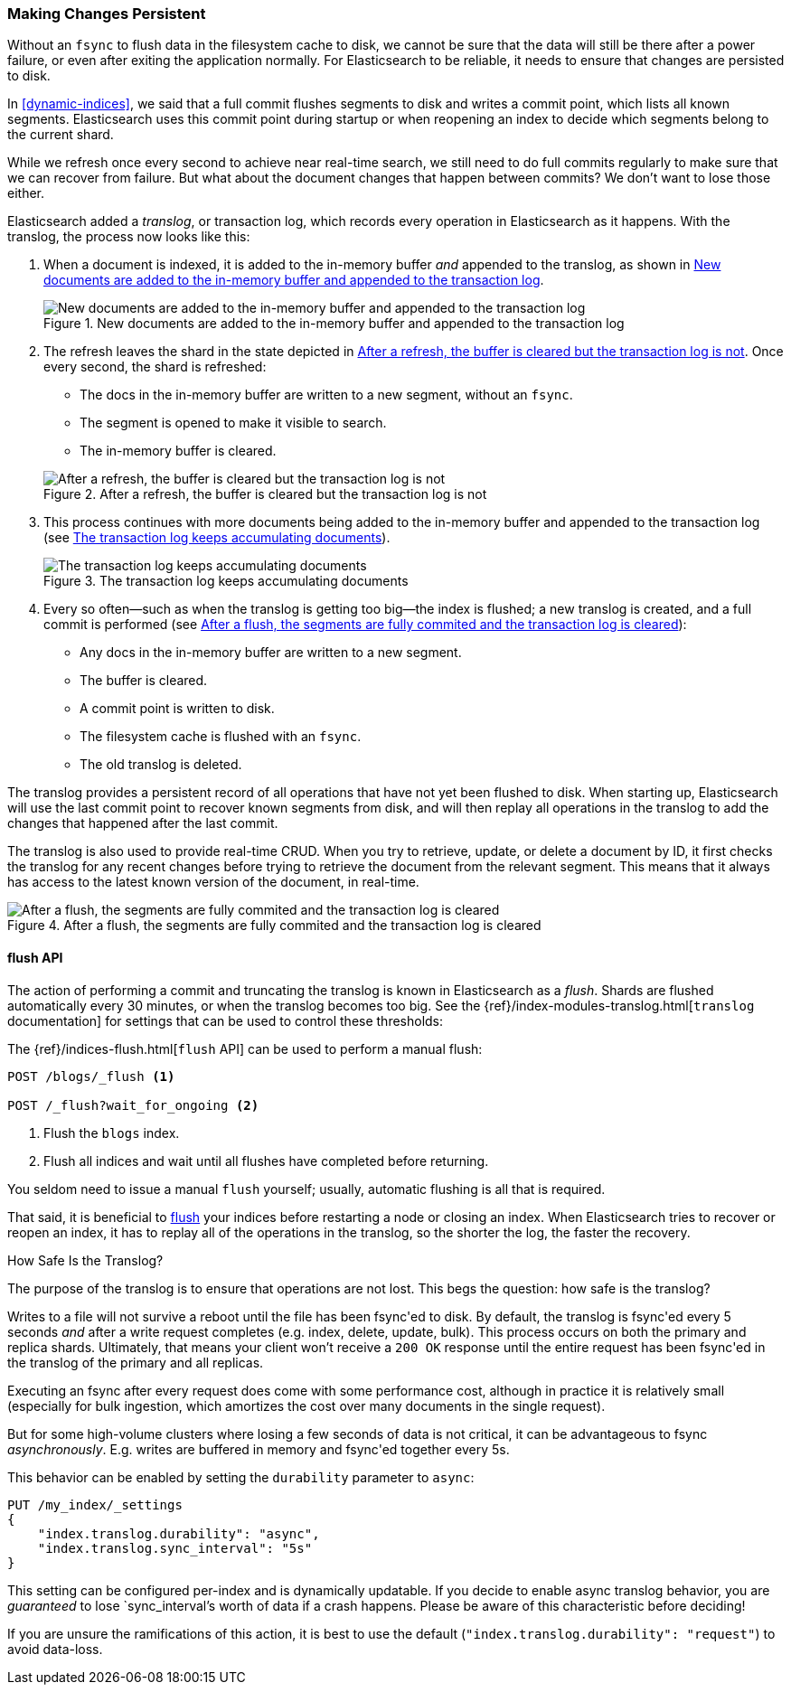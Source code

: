 [[translog]]
=== Making Changes Persistent

Without an `fsync` to flush data in the filesystem cache to disk, we cannot
be sure that the data will still ((("persistent changes, making")))((("changes, persisting")))be there after a power failure, or even after
exiting the application normally.  For Elasticsearch to be reliable, it needs
to ensure that changes are persisted to disk.

In <<dynamic-indices>>, we said that a full commit flushes segments to disk and
writes a commit point, which lists all known segments.((("commit point")))  Elasticsearch uses
this commit point during startup or when reopening an index to decide which
segments belong to the current shard.

While we refresh once every second to achieve near real-time search, we still
need to do full commits regularly to make sure that we can recover from
failure.  But what about the document changes that happen between commits?  We
don't want to lose those either.

Elasticsearch added a _translog_, or transaction log,((("translog (transaction log)"))) which records every
operation in Elasticsearch as it happens.  With the translog, the process now
looks like this:


1. When a document is indexed, it is added to the in-memory buffer _and_
   appended to the translog, as shown in <<img-xlog-pre-refresh>>.
+
[[img-xlog-pre-refresh]]
.New documents are added to the in-memory buffer and appended to the transaction log
image::images/elas_1106.png["New documents are added to the in-memory buffer and appended to the transaction log"]

2. The refresh leaves the shard in the state depicted in <<img-xlog-post-refresh>>. Once every second, the shard is refreshed:
+
--
   ** The docs in the in-memory buffer are written to a new segment,
      without an `fsync`.
   ** The segment is opened to make it visible to search.

   ** The in-memory buffer is cleared.

[[img-xlog-post-refresh]]
.After a refresh, the buffer is cleared but the transaction log is not
image::images/elas_1107.png["After a refresh, the buffer is cleared but the transaction log is not"]
--

3.  This process continues with more documents being added to the in-memory
    buffer and appended to the transaction log (see <<img-xlog-pre-flush>>).
+
[[img-xlog-pre-flush]]
.The transaction log keeps accumulating documents
image::images/elas_1108.png["The transaction log keeps accumulating documents"]


4. Every so often--such as when the translog is getting too big--the index
   is flushed; a new translog is created, and a full commit is performed (see <<img-xlog-post-flush>>):
+
--
   ** Any docs in the in-memory buffer are written to a new segment.
   ** The buffer is cleared.
   ** A commit point is written to disk.
   ** The filesystem cache is flushed with an `fsync`.
   ** The old translog is deleted.

--

The translog provides a persistent record of all operations that have not yet
been flushed to disk. When starting up, Elasticsearch will use the last commit
point to recover known segments from disk, and will then replay all operations
in the translog to add the changes that happened after the last commit.

The translog is also used to provide real-time CRUD.  When you try to
retrieve, update, or delete a document by ID, it first checks the translog for
any recent changes before trying to retrieve the document from the relevant
segment. This means that it always has access to the latest known version of
the document, in real-time.

[[img-xlog-post-flush]]
.After a flush, the segments are fully commited and the transaction log is cleared
image::images/elas_1109.png["After a flush, the segments are fully commited and the transaction log is cleared"]

[[flush-api]]
==== flush API

The action of performing a commit and truncating the translog is known in
Elasticsearch as a _flush_. ((("flushes"))) Shards are flushed automatically every 30
minutes, or when the translog becomes too big. See the
{ref}/index-modules-translog.html[`translog` documentation] for settings
that can be used((("translog (transaction log)", "flushes and"))) to control these thresholds:

The {ref}/indices-flush.html[`flush` API] can ((("indices", "flushing")))((("flush API")))be used to perform a manual flush:

[source,json]
-----------------------------
POST /blogs/_flush <1>

POST /_flush?wait_for_ongoing <2>
-----------------------------
<1> Flush the `blogs` index.
<2> Flush all indices and wait until all flushes have completed before
    returning.

You seldom need to issue a manual `flush` yourself; usually, automatic
flushing is all that is required.

That said, it is beneficial to <<flush-api,flush>> your indices before restarting a node or closing an index. When Elasticsearch tries to recover or reopen an index, it has to replay all of the operations in the translog, so the shorter the log, the faster the recovery.

[[how-safe-is-the-translog]]
.How Safe Is the Translog?
****************************************

The purpose of the translog is to ensure that operations are not lost.  This
begs the question: how safe((("translog (transaction log)", "safety of"))) is the translog?

Writes to a file will not survive a reboot until the file has been
+fsync+'ed to disk.  By default, the translog is +fsync+'ed every 5
seconds _and_ after a write request completes (e.g. index, delete, update, bulk).
This process occurs on both the primary and replica shards. Ultimately, that means
your client won't receive a `200 OK` response until the entire request has been
+fsync+'ed in the translog of the primary and all replicas.

Executing an fsync after every request does come with some performance cost,
although in practice it is relatively small (especially for bulk ingestion, which
amortizes the cost over many documents in the single request).

But for some high-volume clusters where losing a few seconds of data is not
critical, it can be advantageous to fsync _asynchronously_.  E.g. writes are
buffered in memory and +fsync+'ed together every 5s.

This behavior can be enabled by setting the `durability` parameter to `async`:

[source,js]
----
PUT /my_index/_settings
{
    "index.translog.durability": "async",
    "index.translog.sync_interval": "5s"
}
----

This setting can be configured per-index and is dynamically updatable. If
you decide to enable async translog behavior, you are _guaranteed_ to lose
`sync_interval`'s worth of data if a crash happens.  Please be aware of this
characteristic before deciding!

If you are unsure the ramifications of this action, it is best to use the default
(`"index.translog.durability": "request"`) to avoid data-loss.
****************************************
